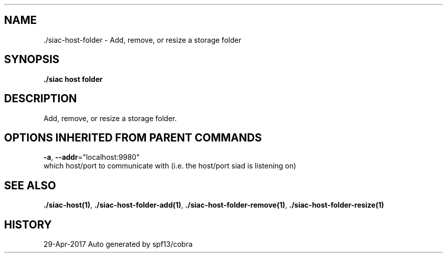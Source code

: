 .TH "./SIAC\-HOST\-FOLDER" "1" "Apr 2017" "Auto generated by spf13/cobra" "siac Manual" 
.nh
.ad l


.SH NAME
.PP
\&./siac\-\&host\-\&folder \- Add, remove, or resize a storage folder


.SH SYNOPSIS
.PP
\fB\&./siac host folder\fP


.SH DESCRIPTION
.PP
Add, remove, or resize a storage folder.


.SH OPTIONS INHERITED FROM PARENT COMMANDS
.PP
\fB\-a\fP, \fB\-\-addr\fP="localhost:9980"
    which host/port to communicate with (i.e. the host/port siad is listening on)


.SH SEE ALSO
.PP
\fB\&./siac\-\&host(1)\fP, \fB\&./siac\-\&host\-\&folder\-\&add(1)\fP, \fB\&./siac\-\&host\-\&folder\-\&remove(1)\fP, \fB\&./siac\-\&host\-\&folder\-\&resize(1)\fP


.SH HISTORY
.PP
29\-Apr\-2017 Auto generated by spf13/cobra
